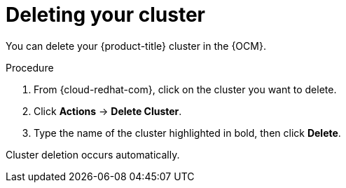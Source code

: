 
// Module included in the following assemblies:
//
// * assemblies/deleting_your_cluster.adoc

[id="deleting-cluster_{context}"]

= Deleting your cluster


You can delete your {product-title} cluster in the {OCM}.

.Procedure

. From {cloud-redhat-com}, click on the cluster you want to delete.

. Click *Actions* -> *Delete Cluster*.

. Type the name of the cluster highlighted in bold, then click *Delete*.

Cluster deletion occurs automatically.
